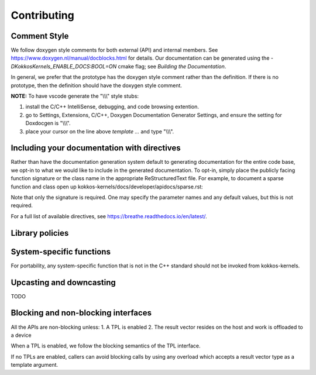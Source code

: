 Contributing
============

Comment Style
-------------
We follow doxygen style comments for both external (API) and internal members. See https://www.doxygen.nl/manual/docblocks.html for details.
Our documentation can be generated using the `-DKokkosKernels_ENABLE_DOCS:BOOL=ON` cmake flag; see `Building the Documentation`.

In general, we prefer that the prototype has the doxygen style comment rather than the definition. If there is no prototype, then the definition should have the doxygen style comment.

.. code-block::
    :caption: API Doxygen Style Example

        /// \brief Blocking wrapper for accessing a Kokkos View.
        /// \tparam ViewValueType The value type (Scalar or Vector) of each view element
        /// \tparam ViewType The view type
        /// \param v The view handle
        /// \param m The requested row index of v
        /// \param n The requested col index of v
        /// \return If m and n are within the extents of v, a valid element of v;
        ///         otherwise, the last element of v.
        ///
        template <class ViewValueType, class ViewType>
        KOKKOS_INLINE_FUNCTION ViewValueType
        access_view_bounds_check(ViewType v, int m, int n, const BoundsCheck::Yes &);

.. code-block::
    :caption: Type Doxygen Style Example

    /// \class CooMatrix
    ///
    /// \brief Coordinate format implementation of a sparse matrix.
    ///
    /// \tparam ScalarType The type of scalar entries in the sparse matrix.
    /// \tparam OrdinalType The type of index entries in the sparse matrix.
    /// \tparam Device The Kokkos Device type.
    /// "Coo" stands for "coordinate format".
    template <class ScalarType>
    class CooMatrix {
      public:
        //! Type of each value in the matrix
        using scalar_type = ScalarType;

      private:
        size_type m_num_rows, m_num_cols;

      public:
        //! The data in the matrix
        scalar_type data;

      /// \brief Default constructor; constructs an empty sparse matrix.
      KOKKOS_INLINE_FUNCTION
      CooMatrix() : m_num_rows(0), m_num_cols(0) {}

**NOTE:** To have vscode generate the "\\\\\\" style stubs:

1. install the C/C++ IntelliSense, debugging, and code browsing extention.

2. go to Settings, Extensions, C/C++, Doxygen Documentation Generator Settings, and ensure the setting for Doxdocgen is "\\\\\\".

3. place your cursor on the line above `template ...` and type "\\\\\\".

Including your documentation with directives
--------------------------------------------
Rather than have the documentation generation system default to generating documentation for the entire code base,
we opt-in to what we would like to include in the generated documentation. To opt-in, simply place the publicly facing
function signature or the class name in the appropriate ReStructuredText file. For example, to document a sparse
function and class open up kokkos-kernels/docs/developer/apidocs/sparse.rst:

.. code-block::
    :caption: Function signature example

    coo2crs
    -------
    .. doxygenfunction:: KokkosSparse::coo2crs(DimType, DimType, RowViewType, ColViewType, DataViewType)
    .. doxygenfunction:: KokkosSparse::coo2crs(KokkosSparse::CooMatrix<ScalarType, OrdinalType, DeviceType, MemoryTraitsType, SizeType> &cooMatrix)

Note that only the signature is required. One may specify the parameter names and any default values, but this is not required.

.. code-block::
    :caption: User defined type example

    coomatrix
    ---------
    .. doxygenclass::    KokkosSparse::CooMatrix
      :members:

For a full list of available directives, see https://breathe.readthedocs.io/en/latest/.

Library policies
----------------

System-specific functions
-------------------------
For portability, any system-specific function that is not in the C++ standard should not be invoked from kokkos-kernels.

Upcasting and downcasting
-------------------------
TODO

Blocking and non-blocking interfaces
------------------------------------
All the APIs are non-blocking unless:
1. A TPL is enabled
2. The result vector resides on the host and work is offloaded to a device

When a TPL is enabled, we follow the blocking semantics of the TPL interface.

If no TPLs are enabled, callers can avoid blocking calls by using any overload which accepts a result vector type as a template argument.
